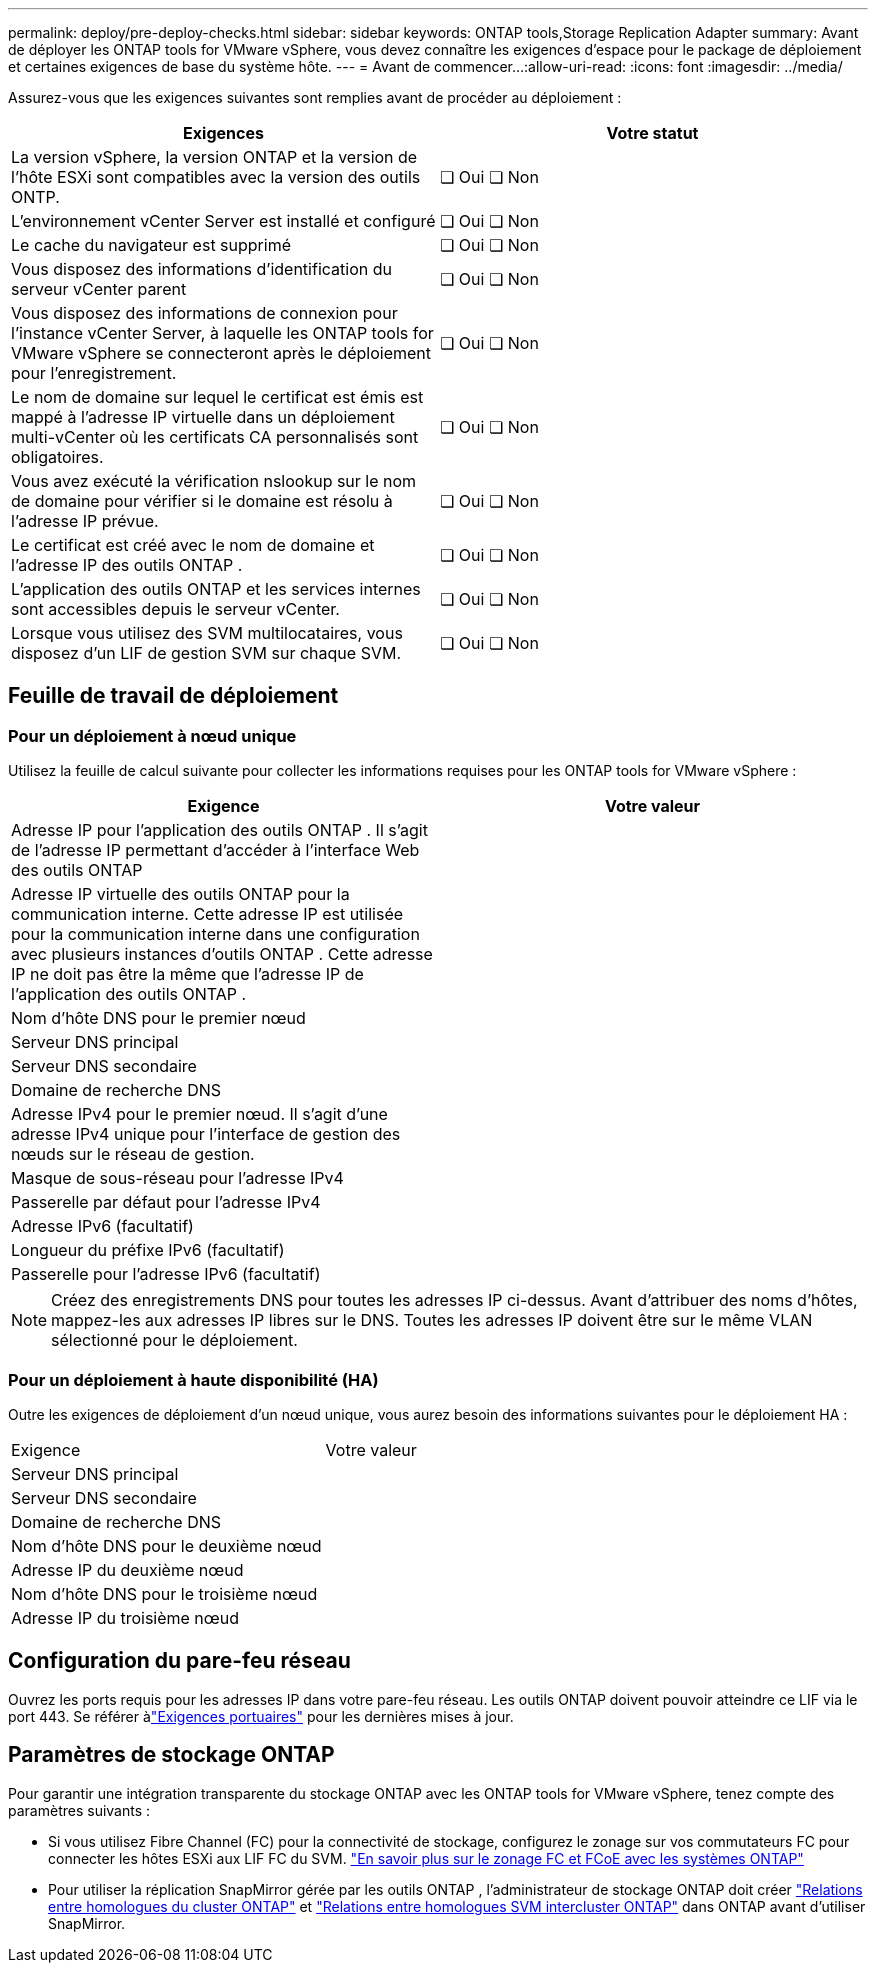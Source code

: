 ---
permalink: deploy/pre-deploy-checks.html 
sidebar: sidebar 
keywords: ONTAP tools,Storage Replication Adapter 
summary: Avant de déployer les ONTAP tools for VMware vSphere, vous devez connaître les exigences d’espace pour le package de déploiement et certaines exigences de base du système hôte. 
---
= Avant de commencer…​
:allow-uri-read: 
:icons: font
:imagesdir: ../media/


[role="lead"]
Assurez-vous que les exigences suivantes sont remplies avant de procéder au déploiement :

|===
| Exigences | Votre statut 


| La version vSphere, la version ONTAP et la version de l'hôte ESXi sont compatibles avec la version des outils ONTP. | ❏ Oui ❏ Non 


| L'environnement vCenter Server est installé et configuré | ❏ Oui ❏ Non 


| Le cache du navigateur est supprimé | ❏ Oui ❏ Non 


| Vous disposez des informations d'identification du serveur vCenter parent | ❏ Oui ❏ Non 


| Vous disposez des informations de connexion pour l'instance vCenter Server, à laquelle les ONTAP tools for VMware vSphere se connecteront après le déploiement pour l'enregistrement. | ❏ Oui ❏ Non 


| Le nom de domaine sur lequel le certificat est émis est mappé à l'adresse IP virtuelle dans un déploiement multi-vCenter où les certificats CA personnalisés sont obligatoires. | ❏ Oui ❏ Non 


| Vous avez exécuté la vérification nslookup sur le nom de domaine pour vérifier si le domaine est résolu à l'adresse IP prévue. | ❏ Oui ❏ Non 


| Le certificat est créé avec le nom de domaine et l'adresse IP des outils ONTAP . | ❏ Oui ❏ Non 


| L'application des outils ONTAP et les services internes sont accessibles depuis le serveur vCenter. | ❏ Oui ❏ Non 


| Lorsque vous utilisez des SVM multilocataires, vous disposez d'un LIF de gestion SVM sur chaque SVM. | ❏ Oui ❏ Non 
|===


== Feuille de travail de déploiement



=== Pour un déploiement à nœud unique

Utilisez la feuille de calcul suivante pour collecter les informations requises pour les ONTAP tools for VMware vSphere :

|===
| Exigence | Votre valeur 


| Adresse IP pour l'application des outils ONTAP . Il s'agit de l'adresse IP permettant d'accéder à l'interface Web des outils ONTAP |  


| Adresse IP virtuelle des outils ONTAP pour la communication interne. Cette adresse IP est utilisée pour la communication interne dans une configuration avec plusieurs instances d'outils ONTAP . Cette adresse IP ne doit pas être la même que l’adresse IP de l’application des outils ONTAP . |  


| Nom d'hôte DNS pour le premier nœud |  


| Serveur DNS principal |  


| Serveur DNS secondaire |  


| Domaine de recherche DNS |  


| Adresse IPv4 pour le premier nœud. Il s'agit d'une adresse IPv4 unique pour l'interface de gestion des nœuds sur le réseau de gestion. |  


| Masque de sous-réseau pour l'adresse IPv4 |  


| Passerelle par défaut pour l'adresse IPv4 |  


| Adresse IPv6 (facultatif) |  


| Longueur du préfixe IPv6 (facultatif) |  


| Passerelle pour l'adresse IPv6 (facultatif) |  
|===

NOTE: Créez des enregistrements DNS pour toutes les adresses IP ci-dessus.  Avant d’attribuer des noms d’hôtes, mappez-les aux adresses IP libres sur le DNS.  Toutes les adresses IP doivent être sur le même VLAN sélectionné pour le déploiement.



=== Pour un déploiement à haute disponibilité (HA)

Outre les exigences de déploiement d'un nœud unique, vous aurez besoin des informations suivantes pour le déploiement HA :

|===


| Exigence | Votre valeur 


| Serveur DNS principal |  


| Serveur DNS secondaire |  


| Domaine de recherche DNS |  


| Nom d'hôte DNS pour le deuxième nœud |  


| Adresse IP du deuxième nœud |  


| Nom d'hôte DNS pour le troisième nœud |  


| Adresse IP du troisième nœud |  
|===


== Configuration du pare-feu réseau

Ouvrez les ports requis pour les adresses IP dans votre pare-feu réseau.  Les outils ONTAP doivent pouvoir atteindre ce LIF via le port 443.  Se référer àlink:../deploy/prerequisites.html["Exigences portuaires"] pour les dernières mises à jour.



== Paramètres de stockage ONTAP

Pour garantir une intégration transparente du stockage ONTAP avec les ONTAP tools for VMware vSphere, tenez compte des paramètres suivants :

* Si vous utilisez Fibre Channel (FC) pour la connectivité de stockage, configurez le zonage sur vos commutateurs FC pour connecter les hôtes ESXi aux LIF FC du SVM. https://docs.netapp.com/us-en/ontap/san-config/fibre-channel-fcoe-zoning-concept.html["En savoir plus sur le zonage FC et FCoE avec les systèmes ONTAP"]
* Pour utiliser la réplication SnapMirror gérée par les outils ONTAP , l'administrateur de stockage ONTAP doit créer https://docs.netapp.com/us-en/ontap/peering/create-cluster-relationship-93-later-task.html["Relations entre homologues du cluster ONTAP"] et https://docs.netapp.com/us-en/ontap/peering/create-intercluster-svm-peer-relationship-93-later-task.html["Relations entre homologues SVM intercluster ONTAP"] dans ONTAP avant d'utiliser SnapMirror.

